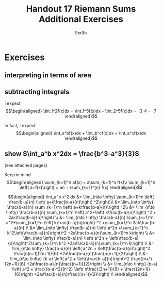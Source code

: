 #+TITLE: Handout 17 Riemann Sums Additional Exercises
#+AUTHOR: Exr0n
* Exercises
** interpreting in terms of area
   [[file:./KBe21math401srcHandout17AdditionalExercises.jpg]]

#+begin_export latex
\setcounter{subsection}{2}
#+end_export

** subtracting integrals
   I expect
   \[\begin{aligned}
   \int_1^2f(x)dx = \int_1^5f(x)dx - \int_2^5f(x)dx = -3-4 = -7
   \end{aligned}\]

   In fact, I expect
   \[\begin{aligned}
   \int_a^bf(x)dx + \int_b^cf(x)dx = \int_a^cf(x)dx
   \end{aligned}\]
** show $\int_a^b x^2dx = \frac{b^3-a^3}{3}$
   (see attached pages)


   Keep in mind
   \[\begin{aligned}
   \sum_{k=1}^n af(x) = a\sum_{k=1}^n f(x)\\
   \sum_{k=1}^n \left( a+f(x)\right)  = an + \sum_{k=1}^{n} f(x)
   \end{aligned}\]


   \[\begin{aligned}
   \int_a^b x^2 dx &= \lim_{n\to \infty} \sum_{k=1}^n \left( \frac{b-a}{n} \left( a+k\frac{b-a}{n}\right) ^2\right)\\
   &= \lim_{n\to \infty} \frac{b-a}{n} \sum_{k=1}^n \left( a+k\frac{b-a}{n}\right) ^2\\
   &= \lim_{n\to \infty} \frac{b-a}{n} \sum_{k=1}^n \left( a^2+\left( k\frac{b-a}{n}\right) ^2 + 2ak\frac{b-a}{n}\right) \\
   &= \lim_{n\to \infty} \frac{b-a}{n} \sum_{k=1}^n a^2+\sum_{k=1}^n \left( k\frac{b-a}{n}\right) ^2 +\sum_{k=1}^n  2ak\frac{b-a}{n} \\
   &= \lim_{n\to \infty} \frac{b-a}{n} \left( a^2n +\sum_{k=1}^n k^2\left(\frac{b-a}{n}\right)^2 +2a\frac{b-a}{n}\sum_{k=1}^n k\right)  \\
   &= \lim_{n\to \infty} \frac{b-a}{n} \left( a^2n + \left(\frac{b-a}{n}\right)^2\sum_{k=1}^n k^2 +2a\frac{b-a}{n}\sum_{k=1}^n k\right)  \\
   &= \lim_{n\to \infty} \frac{b-a}{n} \left( a^2n + \left(\frac{b-a}{n}\right)^2 \frac{n(n+1)(2n+1)}{6} +2a\frac{b-a}{n}\frac{n(n+1)}{2}\right)  \\
   &= \lim_{n\to \infty} (b-a) \left( a^2 + \left(\frac{b-a}{n}\right)^2 \frac{(n+1)(2n+1)}{6} +2a\frac{b-a}{n}\frac{(n+1)}{2}\right)  \\
   &= \lim_{n\to \infty} (b-a) \left( a^2 + \frac{(b-a)^2}{n^2} \left( n\frac{(2n+1)}{6} + \frac{(2n+1)}{6}\right)  +2a\frac{b-a}{n}\frac{(n+1)}{2}\right)  \\
   \end{aligned}\]
